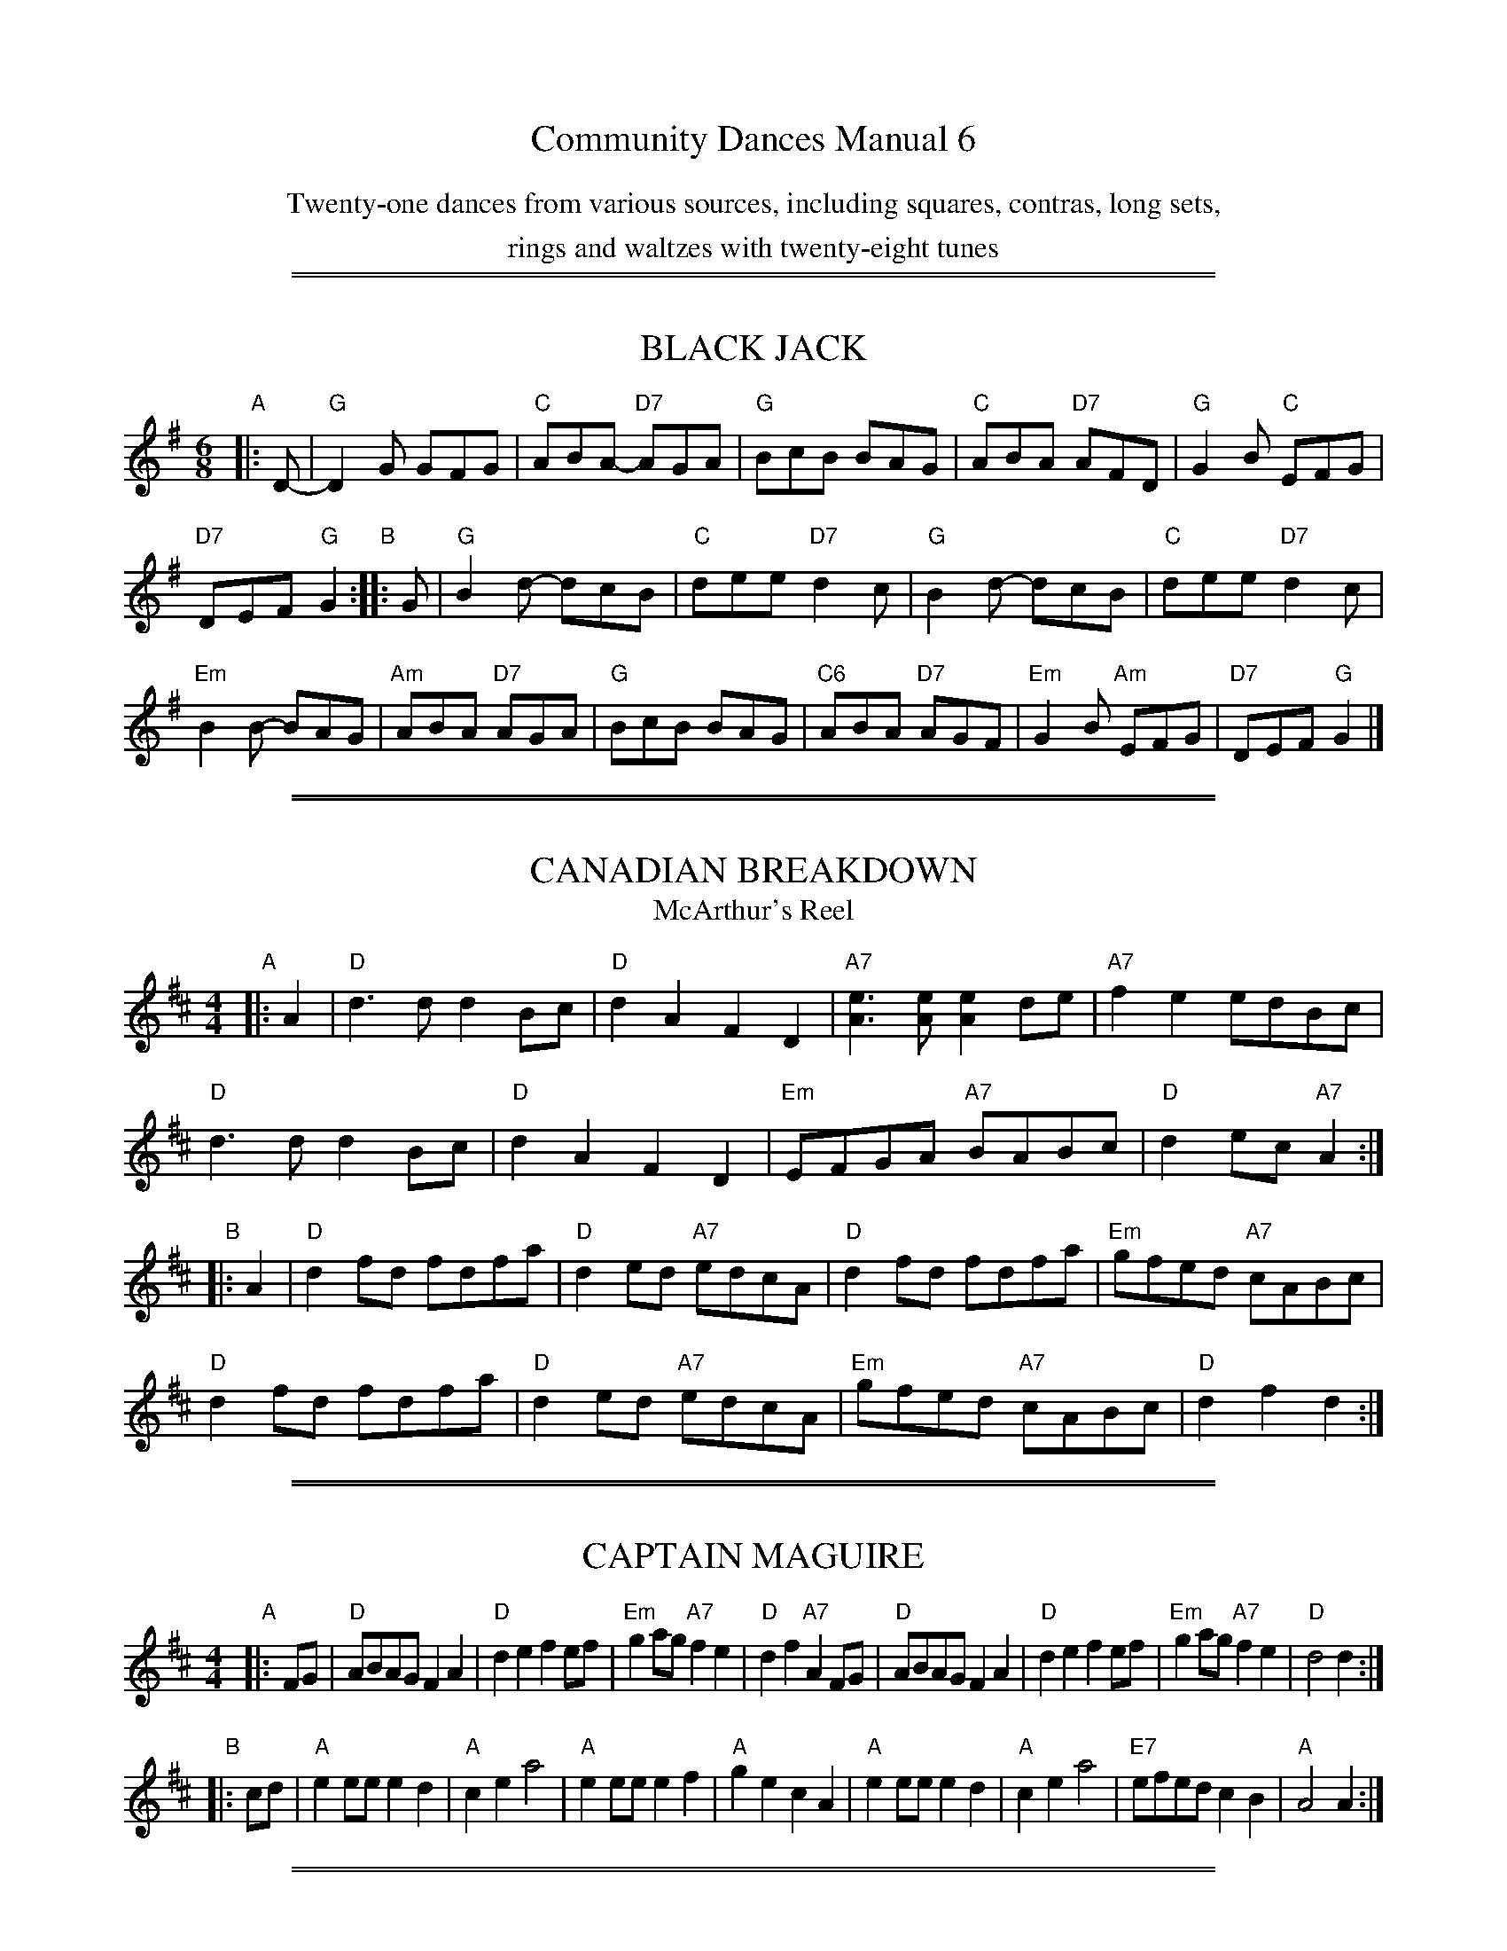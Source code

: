 
X: 0
T: Community Dances Manual 6
N: Reprint No. 6, 1981
N: prepared by Jack Hamilton
N: Publiched by EFDSS (The English Folk Dance and Song Society) 1964
K:
%%center Twenty-one dances from various sources, including squares, contras, long sets,
%%center rings and waltzes with twenty-eight tunes

%%sep 2 1 500
%%sep 1 1 500

X: 1
T: BLACK JACK
S: "Community Dances Manual 6", EFDSS, Jack Hamilton ed., 1981 p.5
R: jig
Z: 2010 John Chambers <jc:trillian.mit.edu>
M: 6/8
L: 1/8
K: G
"A"|: D- | "G"D2G GFG | "C"ABA- "D7"AGA | "G"BcB BAG | "C"ABA "D7"AFD | "G"G2B "C"EFG |
"D7"DEF "G"G2 "B":: G | "G"B2d- dcB | "C"dee "D7"d2c | "G"B2d- dcB | "C"dee "D7"d2c |
"Em"B2B- BAG | "Am"ABA "D7"AGA | "G"BcB BAG | "C6"ABA "D7"AGF | "Em"G2B "Am"EFG | "D7"DEF "G"G2 |]

%%sep 2 1 500
%%sep 1 1 500

X: 2
T: CANADIAN BREAKDOWN
T: McArthur's Reel
S: "Community Dances Manual 6", EFDSS, Jack Hamilton ed., 1981 p.13
R: reel
Z: 2010 John Chambers <jc:trillian.mit.edu>
M: 4/4
L: 1/8
K: D
"A"|: A2 |\
"D"d3d d2Bc | "D"d2A2 F2D2 | "A7"[e3A3][eA] [e2A2]de | "A7"f2e2 edBc |
"D"d3d d2Bc | "D"d2A2 F2D2 | "Em"EFGA "A7"BABc | "D"d2ec "A7"A2 :|
"B"|: A2 |\
"D"d2fd fdfa | "D"d2ed "A7"edcA | "D"d2fd fdfa | "Em"gfed "A7"cABc |
"D"d2fd fdfa | "D"d2ed "A7"edcA | "Em"gfed "A7"cABc | "D"d2f2 d2 :|

%%sep 2 1 500
%%sep 1 1 500

X: 3
T: CAPTAIN MAGUIRE
S: "Community Dances Manual 6", EFDSS, Jack Hamilton ed., 1981 p.7
R: reel
Z: 2010 John Chambers <jc:trillian.mit.edu>
M: 4/4
L: 1/8
K: D
"A"|: FG |\
"D"ABAG F2A2 | "D"d2e2 f2ef | "Em"g2ag "A7"f2e2 | "D"d2f2 "A7"A2FG |\
"D"ABAG F2A2 | "D"d2e2 f2ef | "Em"g2ag "A7"f2e2 | "D"d4 d2 :|
"B"|: cd |\
"A"e2ee e2d2 | "A"c2e2 a4 | "A"e2ee e2f2 | "A"g2e2 c2A2 |\
"A"e2ee e2d2 | "A"c2e2 a4 | "E7"efed c2B2 | "A"A4 A2 :|

%%sep 2 1 500
%%sep 1 1 500

X: 4
T: CHEVIOT RANT
S: "Community Dances Manual 6", EFDSS, Jack Hamilton ed., 1981 p.3
R: reel
Z: 2010 John Chambers <jc:trillian.mit.edu>
M: 4/4
L: 1/8
K: D
"A"|: FG |\
"D"AdBd A2de | "D"fgef d2ef | "G"gBed "E7"cded | "A7"c2A2 A2de | "D"fdgf "Em"e2cd |
"A7"ecfe "Bm"d2Bc | "Em"dBed "A7"cAag | "D"f2d2 d2 "B":: FG | "D"AFAd fdAF | "G"G2B2 B2ef |
"A7"gfge cBAG | "D"B2A2 "A7"A2FG | "D"Adfe dcBA | "G"GBed "A7"cBAG | "D"FAdf "A7"geag | "D"f2d2 d2 :|

%%sep 2 1 500
%%sep 1 1 500

X: 5
T: DRUMDELGIE
T: Miller of Stralloch
S: "Community Dances Manual 6", EFDSS, Jack Hamilton ed., 1981 p.5
R: jig
Z: 2010 John Chambers <jc:trillian.mit.edu>
M: 6/8
L: 1/8
K: D
"A"|: A |\
"D"A>BA AFA | "D"d2e "G"g2f | "A"e2A AGF | "Em"G3 "A7"GFG |\
"D"A>BA AFA | "D"d2e "G"g2f | "A7"e2A ABc | "D"d3 d2 :|
"B"|: e |\
"D"f2f "Bm"def | "Em"g2f "A7"eag | "D"f2d A2F | "Em"G3 "A7"GFG |\
"D"A>BA AFA | "D"d2e "G"g2f | "A7"e2A ABc | "D"d3 d2 :|

%%sep 2 1 500
%%sep 1 1 500

X: 6
T: FAREWELL TO DEVON
C: Pat Shaw
S: "Community Dances Manual 6", EFDSS, Jack Hamilton ed., 1981 p.15
R: waltz
Z: 2010 John Chambers <jc:trillian.mit.edu>
M: 3/4
L: 1/8
K: A
e2 |\
"A"a3 g fe | "A"c2 e4 | "E7"A2 A2 B2 | "A"c4 e2 |\
"F#m"a3 g fe | "C#m"c2 e4 | "B7"cB A2 c2 | "E7"B4 e2 |
"A"a3 g fe | "C#m"e2 c4 | "D"f3 e dc | "F#m"c2 A4 |\
"Bm"d3 c BA | "D6"B3 A GF | "E7"E2 c2 B2 | "A"A4 ||
E2 |\
"A"A3 B cB | "A"A2 E4 | "Bm"B3 c dc | "E7"B2 E4 |\
"A"c3 d ed | "F#m"c2 A2 de | "D(Bm)"f3 e dc | "E7"B4 E2 |
"A"c3 d ed | "F#m"c2 A4 | "Bm"d3 e fe | "E7"d2 B2 cd |\
"C#m"e3 f ge | "F#m"a2 A2 "Bm"d2 | "A"c3 d "E7"B2 | "A"A4 |]

%%sep 2 1 500
%%sep 1 1 500

X: 7
T: FARMERS' JAMBOREE
S: "Community Dances Manual 6", EFDSS, Jack Hamilton ed., 1981 p.13
R: jig
Z: 2010 John Chambers <jc:trillian.mit.edu>
M: 6/8
L: 1/8
K: A
"A"|: cd |\
"A"efe "E7"dcB | "A"A2c E2c | "A"c^bc edc | "E7"B3 Bcd |\
"A"efe "E7"dcB | "A"A2c Eef | "E7"gfe dcB | "A"A3- A :|
"B"|: cd |\
"A"e2c a2g | "D"f2d "Bm"b2a | "E7"g2B Bdf | "A"e3 "E7"ecd |\
"A"e2c a2g | "D"f2d "Bm"b2a | "E7"gfe dcB | "A"A3- A :|

%%sep 2 1 500
%%sep 1 1 500

X: 8
T: FLOWERS OF EDINBURGH
O: Cecil Sharp Mss
S: "Community Dances Manual 6", EFDSS, Jack Hamilton ed., 1981 p.3
R: reel
Z: 2010 John Chambers <jc:trillian.mit.edu>
M: 4/4
L: 1/8
K: G
"A"|: D2 |\
"G"G2G2 B2GB | "G"d2B2 "C"g3e | "G"d2B2 BAGA | "A7"B2G2 "D7"E2D2 |\
"G"G2G2 B2GB | "G"d2B2 "C"g3e | "G"d2B2 "D7"BAGA |1 "G"B2G2 G2 :|2 B2G2 G4 ||
"B"|:\
"Em"g4 "Bm"f3e | "Em"B2e2 e3f | "Em"g2g2 "Am"fagf | "Em"B2e2 e4 |\
"G"dBGB d2d2 | "C"e2ef g2e2 | "G"d2B2 "D7"BAGA | "G"B2G2 G4 :|

%%sep 2 1 500
%%sep 1 1 500

X: 9
T: GOATHLAND SQUARE EIGHT
O: Cecil Sharp Mss
S: "Community Dances Manual 6", EFDSS, Jack Hamilton ed., 1981 p.5
R: reel
Z: 2010 John Chambers <jc:trillian.mit.edu>
M: 4/4
L: 1/8
K: G
"A"|: D2 |\
"G"G2GB d2B2 | "G"g2d2 B2G2 | "Am"c2AB c2(3BcB | "D7"A2G2 F2D2 |\
"G"G2BB d2B2 | "G"g2d2 B2G2 | "C6"A2AB "Am"c2ec | "D7"A2F2 "G"G2 :|
"B"|: D2 |\
"G"G2gg g2gf | "C"e2ee e2ed | "Am"c2a2 a2ag | "D"f2d2 d2ef |\
"Em"g2e2 "A7"e2ag | "D"f2d2 "G"d2g2 | "A"e2^c2 "D7"A2d=c | "G"B2G2 G2 :|

%%sep 2 1 500
%%sep 1 1 500

X: 10
T: HUNTSMEN'S CHORUS
S: "Community Dances Manual 6", EFDSS, Jack Hamilton ed., 1981 p.7
R: reel
Z: 2010 John Chambers <jc:trillian.mit.edu>
M: 4/4
L: 1/8
K: G
"A"|: "G"D2 |\
G2D2 GABc | "G"d4 B4 | "D7"A2d2 A2d2 | "G"BcBA G2D2 |\
G2D2 GABc | "G7"d4 "C"c4 | "G"BAGA "D7"B2A2 | "G"G6 :|
"B"|: D2 |\
"G(Bm)"B2BB B2A2 | "Em"G4 G4 | "Am"c2cc c2B2 | "D7"A2F2 E2D2 |\
"G"B2BA GABc | "G7"d4 "C"c4 | "G"BAGA "D7"B2A2 | "G"G6 :|

%%sep 2 1 500
%%sep 1 1 500

X: 11
T: JIMMY ALLEN
S: "Community Dances Manual 6", EFDSS, Jack Hamilton ed., 1981 p.9
R: march
Z: 2010 John Chambers <jc:trillian.mit.edu>
M: 4/4
L: 1/8
K: G
"A"[|]BA |\
"G"B2G2 G2A2 | "G"B4 G2AB | "Am"c2A2 A2B2 | "Am"c4 "D7"B2A2 |\
"G"G2g2 "C"g2e2 | "G"d4 B2Bc | "Am"d2d2 "D7"c2A2 | "G"G4 G2GA |
"G"B2G2 G2AA | "G"BcBA G2AB | "Am"c2A2 A2AB | "Am"cdcB "D7"A2BA |\
"G"G2g2 "C"g2e2 | "G"d4 B2Bc | "Am"d2d2 "D7"c2A2 | "G"G4 G2 ||
"B"|: BA |\
"G"G2g2 g3f | "G"e2d2 c2B2 | "A7"A2a2 a3g | "D7"f2d2 e2f2 |\
"G"g3a "C"g2e2 | "G"d4 B2Bc | "Am"d2d2 "D7"c2A2 | "G"G4 G2 :|

%%sep 2 1 500
%%sep 1 1 500

X: 12
T: JOHNNY GET YOUR HAIR CUT
S: "Community Dances Manual 6", EFDSS, Jack Hamilton ed., 1981 p.7
R: reel
Z: 2010 John Chambers <jc:trillian.mit.edu>
M: 4/4
L: 1/8
K: D
"A"[|]\
A2 |\
"D"dfed B2A2 | "D"B2A2 "A7"F2A2 | "D"dfed B2AA | "A7"B2c2 "D"d2A2 |\
"D"dfed B2A2 | "D"B2A2 "A7"F2A2 | "D"dfed B2AA | "A7"B2c2 "D"d2  :|
"B"\
|: "D"d2f2 a3a | "G"b2a2 "A7"f2e2 | "D"defg a2a2 | "G"b2a2 "A7"f3e |\
"D"d2f2 a3a | "G"b2a2 "A7"f2e2 | "Bm"dfed "Em"B2A2 | "A"B2c2 "D"d2A2 :|
"C"\
|: "D"D2FG A2Bc | "D"d2d2 F3B | "A7"A2A2 E3B | "D"A2A2 "A7"F2E2 |\
   "D"DEFG A2Bc | "D"d2d2 F3B | "A7"A2A2 E2FE | "D"D4 D2 :|

%%sep 2 1 500
%%sep 1 1 500

X: 13
T: JUBILEE ROUNDABOUT, first tune
C: Freda Burford, 1961
S: "Community Dances Manual 6", EFDSS, Jack Hamilton ed., 1981 p.9
R: reel
Z: 2010 John Chambers <jc:trillian.mit.edu>
M: 4/4
L: 1/8
K: G
"A"|: Bc |\
"G"d2B2 G2B2 | "G"d4 g2 | "G"d3B "C"cBAG | "A7"E4 "D7"D2EF |\
"G"G2A2 B2d2 | "C"e2d2 "G"B2G2 | "C"E2G2 "D"FGAF | "G"G4 z2 :|
"B"|: d2 |\
"G"gaba g2e2 | "G"d2e2 g2a2 | "Em"b3a g2e2 | "G"d2B2 "D"A2B2 |\
"G"G3A "D"B2d2 | "C"edcB "D"A2BA | "Em"G2E2 "C"G2A2 | "G"G4 z2 :|

%%sep 2 1 500
%%sep 1 1 500

X: 14
T: JUBILEE ROUNDABOUT, second tune
C: Freda Burford, 1961
S: "Community Dances Manual 6", EFDSS, Jack Hamilton ed., 1981 p.9
R: reel
Z: 2010 John Chambers <jc:trillian.mit.edu>
M: 4/4
L: 1/8
K: G
"A"|: G2 |\
"G"B2d2 g3b | "C"agfe "G"d3d | "C"e2g2 "G"d2B2 | "Am"ed"(C6)"cB "D7"AGFE |\
"G"D2GD "C"E2AE | "D"F2BF "Em"GABc | "Am"d2g2 "D7"dcBA | "G"B2G2 G2z2 :|
"B"|:\
"Em"g3g g2e2 | "Bm"edef "Em"g2e2 | "Bm"d2B2 "Em"e2B2 | "Am"AGAB "D7"AcBA |\
"G"G2GB "D"A2Ac | "G"B2d2 "C"bagf | "G"g2B2 "D"AcBA | "G"B2G2 G2z2 :|

%%sep 2 1 500
%%sep 1 1 500

X: 15
T: KITTY O'NEIL'S JIG
S: "Community Dances Manual 6", EFDSS, Jack Hamilton ed., 1981 p.7
R: hornpipe
Z: 2010 John Chambers <jc:trillian.mit.edu>
M: 4/4
L: 1/8
K: A
"A"[|](3efg |\
"A"a2g2 a2A2 | "D"f>ed>f "A"e>cA2 | "E7"B2^A2 B2E2 | "A"E>A"E7"G>B "A"A>Ac>e |
"A"a2g2 a2A2 | "D"f>ed>f "A"e>cA2 | "E7"B2^A2 B2E2 | "A"E>A"E7"G>B "A"A2 ||
"B"[|]A>B |\
"A"c2a2 c2c>d | "Bm"B2b2 B2B>c | "D"d>ef>g a2g>f | "E7"e>dc>B "A"c2A2 |
"A"c2a2 c2c>d | "Bm"B2b2 B2B>c | "D"d>cd>e f>ga>f | "E7"(3efe (3dcB "A"A2 |]

%%sep 2 1 500
%%sep 1 1 500

X: 16
T: MARGARET'S WALTZ
C: Pat Shaw
S: "Community Dances Manual 6", EFDSS, Jack Hamilton ed., 1981 p.15
R: waltz
Z: 2010 John Chambers <jc:trillian.mit.edu>
M: 3/4
L: 1/8
K: A
"A"|: c2 |\
"A"E3 F AB | "A"c4 c2 | "D"BA F2 A2 | "E7"B4 c2 |\
"A"E3 F AB | "A"c3 d e2 | "E7"c4 B2 | "A"A4 :|
"B"[|] cd |\
"C#m"e3 f ge | "F#m"a4 a2 | "D"fe d2 f2 | "E7"e4 cB |\
"F#m"A3 B cd | "A"e4 c2 | "D"BA F2 A2 | "E7"B4 cd |
"C#m"e3 f ge | "F#m"a3 g f2 | "Bm"e2 d2 c2 | "E7"B4 c2 |\
"A"E3 F AB | "A"c3 d e2 | "E7"c4 B2 | "A"A4 :|

%%sep 2 1 500
%%sep 1 1 500

X: 17
T: MARMADUKE'S HORNPIPE
S: "Community Dances Manual 6", EFDSS, Jack Hamilton ed., 1981 p.11
R: reel
Z: 2010 John Chambers <jc:trillian.mit.edu>
M: 4/4
L: 1/8
K: D
"A"|: A2 |\
"D"A2A2 AdBA | "D"F2FF D2D2 | "A7"E2A2 E2A2 | "A7"E2A2 E2A2 |\
"D"A2AA AdBA | "D"F2FF D2D2 | "A7"E2A2 E2E2 | "D"F3E D2 :|
"B"|:\
"D"d2e2 fefe | "G"d2e2 gege | "D"d2e2 f2df | "A7"e2A2 ABcA |\
"D"d2e2 fefe | "G"d2e2 g3a | "Em"b2a2 "A7"g2e2 | "D"d4 d2z2 :|

%%sep 2 1 500
%%sep 1 1 500

X: 18
T: OLD COUNTRYMAN'S REEL
S: "Community Dances Manual 6", EFDSS, Jack Hamilton ed., 1981 p.13
R: reel
Z: 2010 John Chambers <jc:trillian.mit.edu>
M: 4/4
L: 1/8
K: Bb
"A"|: dc |\
"Bb"Bdfa bfgf | "F7"edcB AcFE | "Bb"DFBd ABcd | "Cm"edcB "F7"AcF2 |
"Bb"Bdfa bfgf | "F7"edcB AcFE | "Bb"DFBd DFAc | "F7"ecAc "Bb"B2 :|
"B"|: FE |\
"Bb"DFBF dFBF | "Bb7"DFBF dFBF | "Eb"EGBG eGBG | "Eb"EGBG eGBG |
"Bb"DFBF dFBF | "Bb7"DFBF dFBF | "F7"eAce AceA | "F7"ceAc "Bb"B2 :|

%%sep 2 1 500
%%sep 1 1 500

X: 19
T: ONE NIGHT IN THE SHIELING
T: Way up in Clachan
S: "Community Dances Manual 6", EFDSS, Jack Hamilton ed., 1981 p.15
R: waltz
Z: 2010 John Chambers <jc:trillian.mit.edu>
M: 3/4
L: 1/8
K: G
D2 |\
"G"G3 B d2 | "G"d2 B2 d2 | "C"e2 c2 e2 | "G"d2 B2 d2 |\
"G"G3 B d2 | "G"d2 B2 d2 | "A7"e2 A2 A2 | "D7"A4 BA |
"G"G3 B d2 | "G"d2 B2 d2 | "C"e2 c2 e2 | "G"d2 B2 GA |\
"G"B3 B B2 | "Am"d2 c2 A2 | "D7"A2 G2 A2 | "G" G4 ||
d2 |\
"G"g2 g g2 | "C"g2 f2 e2 | "D7"d2 e2 d2 | "G"B2 A2 G2 |\
"Em"g3 g g2 | "Am"g2 f2 e2 | "G"d2 c2 B2 | "D7"A4 d2 |
"G"g2 g g2 | "A7"g2 f2 e2 | "D7"d2 e2 d2 | "G"B2 A2 G2 |\
"G"B3 B B2 | "D7"d2 c2 A2 | "C"A2 G2 G2 | "G" G4 |]

%%sep 2 1 500
%%sep 1 1 500

X: 20
T: OPERA REEL
S: "Community Dances Manual 6", EFDSS, Jack Hamilton ed., 1981 p.11
R: reel
Z: 2010 John Chambers <jc:trillian.mit.edu>
M: 4/4
L: 1/8
K: D
"A1"|: "D"D2D2 FAFA | "D"D2D2 "A7"EDEF | "D"D2D2 FDFA | "G"BdAF "A7"E2E2 :|
"A2"|: "D"d2d2 dAFA | "D"d2d2 "A7"egfe | "D"d2d2 dAFA | "G"BdAF "A7"E2E2 :|
"B1"|: "D"afaf "A7"gege | "D"faed "A7"c2BA | "D"afaf "Em"gege | "A7"faec "D"d2d2 :|
"B2"|: "D"defd "A7"efge | "D"defd "A7"edcA | "D"defd "G"efge | "A7"faec "D"d2d2 :|

%%sep 2 1 500
%%sep 1 1 500

X: 21
T: PADDY McGINTY'S GOAT
S: "Community Dances Manual 6", EFDSS, Jack Hamilton ed., 1981 p.7
R: hornpipe
Z: 2010 John Chambers <jc:trillian.mit.edu>
M: 4/4
L: 1/8
K: G
"A"[|]d>c |\
"G"B2B>A G2G>A | "G"B>AB>c d2d>B | "Am(D)"c>dc>B A>AA>B | "Am"c>Bc>d "D7"e2d>c |
"G"B2B>A G2G>A | "G"B>AB>c d2d>B | "Am"c>cB>c "D"A>Ad>c | "G"(3BGG "C"G>G"G"G2 ||
"B"[|]B>d |\
"G"g2g>g d2d>d | "G"g2g>g d2d>e | "D"f>gf>e d>^cd>e | "A7"f>gf>e "D"d2d2 |
"C"e>eg>e "G"d>dg>d | "D7"c>Bc>d "G"B3B | "Am"c>cB>c "D7"A>Ad>c | "C"(3BGG G>G "G"G2 |]

%%sep 2 1 500
%%sep 1 1 500

X: 22
T: RAKES OF KILDARE
S: "Community Dances Manual 6", EFDSS, Jack Hamilton ed., 1981 p.11
R: jig
Z: 2010 John Chambers <jc:trillian.mit.edu>
N: The book spells it "RAKE'S", but current EFDSS docs omit the apostrophe.
M: 6/8
L: 1/8
K: Ador
"A"|: E |\
"Am"EAA AGA | "Am"Bcd "(D7)"e2f | "G"gfg ege | "G"dBG A2G |\
"Am"EAA AGA | "Am"Bcd e2f | "Em"gfe dBG | "Am"A3 A2 :|
"B1"[|] a |\
"Am"aea aea | "Am"aea "(D7)"b2a | "G"gfg ege | "G"dBG G2a |\
"Am"aea aea | "Am"aea b2a | "Em"gfe dBG | "Am"A3 A2 :|
"B2"[|] a |\
"Am"aea aea | "Am"aea "(D7)"b2a | "G"gfg ege | "G"dBG A2G |\
"Am"EAA AGA | "Am"Bcd e2f | "Em"gfe dBG | "Am"A3 A2 |]

%%sep 2 1 500
%%sep 1 1 500

X: 23
T: ROXBURGH CASTLE
S: "Community Dances Manual 6", EFDSS, Jack Hamilton ed., 1981 p.3
R: reel
Z: 2010 John Chambers <jc:trillian.mit.edu>
M: 4/4
L: 1/8
K: A
"A"|: E2 |\
"A"A2Ac ecAc | "D"d2df "A"ecAc | "D"d2fd "A"c2ec | "D"B2BA "E7"BdcB |
"A"A2Ac ecAc | "D"f2df "E7"edcd | "A"eagf "E7"edcB | "A"c2A2 A2 :|
"B"|: e2 |\
"A"aece fece | "A"aece fedc | "D"d2fd "A"c2ec | "D"B2BA "E7"BdcB |
"A"A2Ac ecAc | "D"f2df "E7"edcd | "A"eagf "E7"edcB | "A"c2A2 A2 :|

%%sep 2 1 500
%%sep 1 1 500

X: 24
T: THE SPACEMAN
C: Doreen Buckoke, 1961
S: "Community Dances Manual 6", EFDSS, Jack Hamilton ed., 1981 p.9
R: jig
Z: 2010 John Chambers <jc:trillian.mit.edu>
M: 6/8
L: 1/8
K: G
"A1"[|] D |\
"G"d2^d d2B | "D7"c2B c2A | "G"B2^A B2G | "D"A2F D2D |\
"C"E2G c2e | "G"d2B "C"G2c | "G"B2G "D7"A2F | "G"G3 G2 ||
"A2"[|] D |\
"G"dBG DGB | "G"dBG d3 | "D7"A2^G A2G | "D7"A2F D3 |\
"G"dBG DGB | d2B d3 | "C"E2A "D"D2F | "G"G3 ||
"B1"[|] "G7"G3 |\
"C"ecG EGc | "C"ecG e3 | "G"dBG DGB | "G"dBG d3 |\
"A7"^cAG EEG | "A7"^c2A c3 | "D"d3 "A7"^c3 | "D7"=c3 A3 ||
"B2"[|]\
"G"dBG DGB | "G"dBG d3 | "D7"A2^G A2G | "D7"A2F D3 |\
"G"dBG DGB | "G"dBG d3 | "Am"c2B "D"A2B | "G"G3- G2 |]

%%sep 2 1 500
%%sep 1 1 500

X: 25
T: STORRERS
S: "Community Dances Manual 6", EFDSS, Jack Hamilton ed., 1981 p.3
R: reel
Z: 2010 John Chambers <jc:trillian.mit.edu>
M: 4/4
L: 1/8
K: A
"A"|: ed |\
"A"c2A2 AcBA | "E"G2E2 E2FE | "B7"^D2B2 BcBA | "E7"G2E2 E2ed |
"A"c2A2 AcBA | "E7"GABc defg | "A"aecA "E7"Gfed | "A"c2A2 A2 :|
"B"|: ce |\
"A"fece agfe | "A"fec2 c2ce | "A"fece agfe | "Bm"d2B2 "E7"B2ce |
"A"fcea agfe | "D"fefg agfe | "Bm"dcBA "E7"Gfed | "A"c2A2 A2 :|

%%sep 2 1 500
%%sep 1 1 500

X: 26
T: STREETS OF LAREDO
S: "Community Dances Manual 6", EFDSS, Jack Hamilton ed., 1981 p.16
R: waltz
Z: 2010 John Chambers <jc:trillian.mit.edu>
M: 3/4
L: 1/8
K: G
%%text (play 6 times)
d2 |\
"G"d3 c B2 | "D7"c2 d2 c2 | "G"B3 A G2 | "G"G2 D4 |\
"Em(G)"G3 G G2 | "Am(C6)"A2 B2 c2 | "G(A7)"B2 A2 G2 | "D7"A4 d2 |
"G"d3 c B2 | "D7"c2 d2 c2 | "G"B3 A G2 | "G"G2 D4 |\
"Em"G3 G G2 | "Am"A2 B2 c2 | "D7"B2 F2 F2 | "G"G6 ||
"Am(D7)"A3 A A2 | "D7"A2 B2 c2 | "G"d3 e d2 | "G"B2 A2G2 |\
"Am(D7)"A3 A A2 | "D7"A2 B2 c2 | "G"d2 c2 B2 | "D7"A4 d2 |
"G"d3 c B2 | "D7"c2 d2 c2 | "G"B3 A G2 | "G"G2 D4 |\
"Em"G3 G G2 | "Am"A2 B2 c2 |1-5 "D7"B2 F2 F2 | "G"G6 :|6 "D7"d2 e2 f2 | "G"g4 |]

%%sep 2 1 500
%%sep 1 1 500

X: 27
T: THE TIPSY PARSON
S: "Community Dances Manual 6", EFDSS, Jack Hamilton ed., 1981 p.11
N: Known as "Liberty" in the US.
R: reel
Z: 2010 John Chambers <jc:trillian.mit.edu>
M: 4/4
L: 1/8
K: D
"A"|: e2 |\
"D"f2A2 f2A2 | "D"fgfe d^def | "Em"g2B2 g2B2 | "A7"gagf e^de=f |
"D"^f2A2 f2A2 | "D"fgfe d2cd | "A7"efed cABc | "D"dfec d2 :|
"B"|: FG |\
"D"A2AB AGFE | "D"DFAd fdAF | "D"A2AB AGFD | "A7"[E3A,3][EA,] [E2A,2]FG |
"D"A2AB AGFE | "D"DFAd f2ef | "Em"gfed "A7"cABc | "D"dfec d2 :|

%%sep 2 1 500
%%sep 1 1 500

X: 28
T: UP JUMPED THE DEVIL
C: Buck Ryan
S: "Community Dances Manual 6", EFDSS, Jack Hamilton ed., 1981 p.13
R: reel
Z: 2010 John Chambers <jc:trillian.mit.edu>
M: 4/4
L: 1/8
K: A
"A"[|]\
"A"e2ee f2f2 | "A"a2a2 f2e2 | "A"e2a2 f2e2 | "E7"g6 e2 |\
"E7"egbe gbeg | "E7"begb g2e2 | "E7"gfeg fefc | "A"e6 e2 |
"A"ecec fcfc | "A"acac f2e2 | e2a2 e2a2 | "D"f6 a2 |\
"D"a3b a2f2 | "A"e3f e2ef | "E7"gfed cAB2 | "A"A4- A4 ||
"B"[|]\
"A"E2AA E2AA | "A"F2AA E2E2 | "A"E2AA E2E2 | "E7"B2e2- e2e2 |\
"E7"BBee BeBB | "E7"eBBe e2f2 | "E7"gfeg fedB | "A"ABAF "E7"E2E2 |
"A"E2AA E2AA | "A"F2AA E2E2 | "A"E2AA E2AA | "D"F2F2- F2a2 |\
"D"a3b a2f2 | "A"e3f e2f2 | "E7"gfed cAB2 | "A"A4- A4 |]

%%sep 2 1 500
%%sep 1 1 500

X: 29
T: WILLIE'S DROWNED IN YARROW
O: Original collected by Lucy Broadwood
O: Adaptation by Pat Shaw
S: "Community Dances Manual 6", EFDSS, Jack Hamilton ed., 1981 p.16
R: waltz
Z: 2010 John Chambers <jc:trillian.mit.edu>
M: 3/4
L: 1/8
K: D
A2 |\
"D"d4 d2 | "D"f3 e d2 | "G"B d3 B2 | "A7"A6 |\
"D"f4 f2 | "G"g2 a2 b2 | "D"a6 | "A7"f4 e2 |
"Bm"d3 d d2 | "Bm"f3 e d2 | "Em"B d3 B2 | "A7"A4 A2 |\
"G"g4 b2 | "D"a2 f2 d2 | "A7"e6 | "D"d4 ||
d2 |\
"G"g4 b2 | "D"a2 f2 d2 | "G"e2 d2 B2 | "A7"A4 A2 |\
"G"g2 b2 | "D"a2 f2 d2 | "E7"f3 g f2 | "A7"e4 A2 |
"D"d3 d d2 | "D"f3 e d2 | "G"B d3 B2 | "D"A4 A2 |\
"G"g3 a b2 | "D"a2 f2 d2 | "A7"e6 | "D"d4 |]
